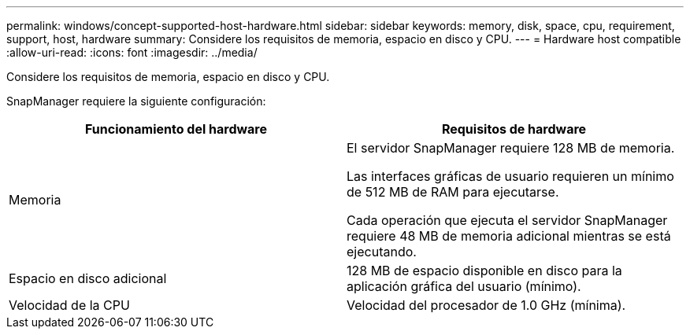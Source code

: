 ---
permalink: windows/concept-supported-host-hardware.html 
sidebar: sidebar 
keywords: memory, disk, space, cpu, requirement, support, host, hardware 
summary: Considere los requisitos de memoria, espacio en disco y CPU. 
---
= Hardware host compatible
:allow-uri-read: 
:icons: font
:imagesdir: ../media/


[role="lead"]
Considere los requisitos de memoria, espacio en disco y CPU.

SnapManager requiere la siguiente configuración:

|===
| Funcionamiento del hardware | Requisitos de hardware 


 a| 
Memoria
 a| 
El servidor SnapManager requiere 128 MB de memoria.

Las interfaces gráficas de usuario requieren un mínimo de 512 MB de RAM para ejecutarse.

Cada operación que ejecuta el servidor SnapManager requiere 48 MB de memoria adicional mientras se está ejecutando.



 a| 
Espacio en disco adicional
 a| 
128 MB de espacio disponible en disco para la aplicación gráfica del usuario (mínimo).



 a| 
Velocidad de la CPU
 a| 
Velocidad del procesador de 1.0 GHz (mínima).

|===